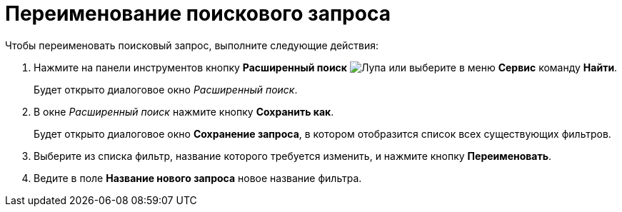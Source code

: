 = Переименование поискового запроса

Чтобы переименовать поисковый запрос, выполните следующие действия:

. Нажмите на панели инструментов кнопку *Расширенный поиск* image:buttons/Search_Advanced.png[Лупа] или выберите в меню *Сервис* команду *Найти*.
+
Будет открыто диалоговое окно _Расширенный поиск_.
. В окне _Расширенный поиск_ нажмите кнопку *Сохранить как*.
+
Будет открыто диалоговое окно *Сохранение запроса*, в котором отобразится список всех существующих фильтров.
. Выберите из списка фильтр, название которого требуется изменить, и нажмите кнопку *Переименовать*.
. Ведите в поле *Название нового запроса* новое название фильтра.
